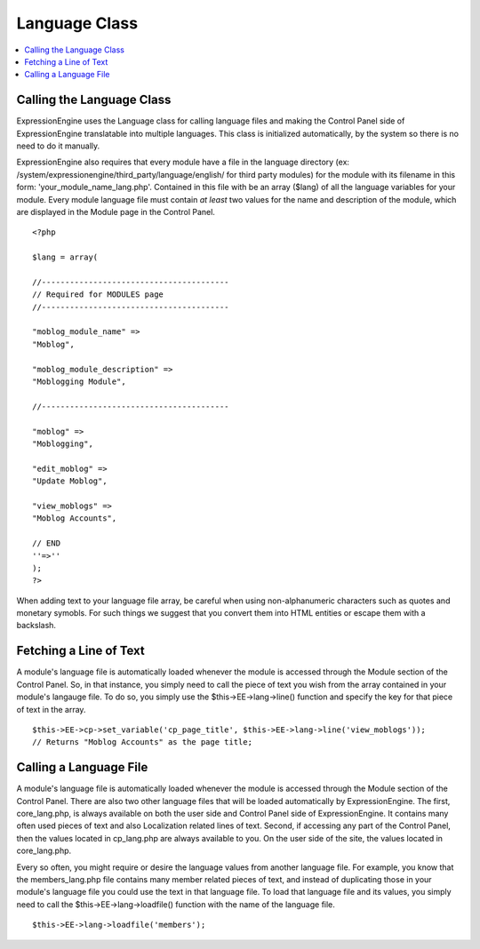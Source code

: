Language Class
==============

.. contents::
	:local:

Calling the Language Class
--------------------------

ExpressionEngine uses the Language class for calling language files and
making the Control Panel side of ExpressionEngine translatable into
multiple languages. This class is initialized automatically, by the
system so there is no need to do it manually.

ExpressionEngine also requires that every module have a file in the
language directory (ex:
/system/expressionengine/third\_party/language/english/ for third party
modules) for the module with its filename in this form:
'your\_module\_name\_lang.php'. Contained in this file with be an array
($lang) of all the language variables for your module. Every module
language file must contain *at least* two values for the name and
description of the module, which are displayed in the Module page in the
Control Panel.

::

    <?php

    $lang = array(

    //----------------------------------------
    // Required for MODULES page
    //----------------------------------------

    "moblog_module_name" =>
    "Moblog",

    "moblog_module_description" =>
    "Moblogging Module",

    //----------------------------------------

    "moblog" =>
    "Moblogging",

    "edit_moblog" =>
    "Update Moblog",

    "view_moblogs" =>
    "Moblog Accounts",

    // END
    ''=>''
    );
    ?>

When adding text to your language file array, be careful when using
non-alphanumeric characters such as quotes and monetary symobls. For
such things we suggest that you convert them into HTML entities or
escape them with a backslash.

Fetching a Line of Text
-----------------------

A module's language file is automatically loaded whenever the module is
accessed through the Module section of the Control Panel. So, in that
instance, you simply need to call the piece of text you wish from the
array contained in your module's langauge file. To do so, you simply use
the $this->EE->lang->line() function and specify the key for that piece
of text in the array.

::

    $this->EE->cp->set_variable('cp_page_title', $this->EE->lang->line('view_moblogs'));
    // Returns "Moblog Accounts" as the page title;

Calling a Language File
-----------------------

A module's language file is automatically loaded whenever the module is
accessed through the Module section of the Control Panel. There are also
two other language files that will be loaded automatically by
ExpressionEngine. The first, core\_lang.php, is always available on both
the user side and Control Panel side of ExpressionEngine. It contains
many often used pieces of text and also Localization related lines of
text. Second, if accessing any part of the Control Panel, then the
values located in cp\_lang.php are always available to you. On the user
side of the site, the values located in core\_lang.php.

Every so often, you might require or desire the language values from
another language file. For example, you know that the members\_lang.php
file contains many member related pieces of text, and instead of
duplicating those in your module's language file you could use the text
in that language file. To load that language file and its values, you
simply need to call the $this->EE->lang->loadfile() function with the
name of the language file.

::

    $this->EE->lang->loadfile('members');

